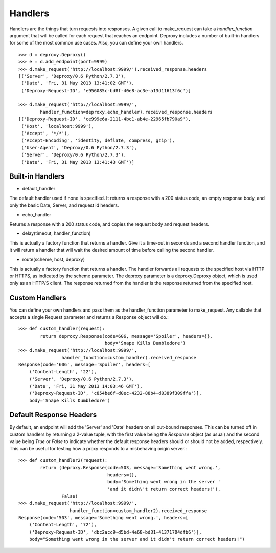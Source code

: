 ==========
 Handlers
==========

Handlers are the things that turn requests into responses. A given call to
make_request can take a `handler_function` argument that will be called for
each request that reaches an endpoint. Deproxy includes a number of built-in
handlers for some of the most common use cases. Also, you can define your own
handlers.
::

    >>> d = deproxy.Deproxy()
    >>> e = d.add_endpoint(port=9999)
    >>> d.make_request('http://localhost:9999/').received_response.headers
    [('Server', 'Deproxy/0.6 Python/2.7.3'),
     ('Date', 'Fri, 31 May 2013 13:41:02 GMT'),
     ('Deproxy-Request-ID', 'e956085c-bd8f-40e8-ac3e-a13d11613f6c')]

    >>> d.make_request('http://localhost:9999/',
            handler_function=deproxy.echo_handler).received_response.headers
    [('Deproxy-Request-ID', 'ce999e6a-2111-4bc1-ab4e-22965fb790a9'),
     ('Host', 'localhost:9999'),
     ('Accept', '*/*'),
     ('Accept-Encoding', 'identity, deflate, compress, gzip'),
     ('User-Agent', 'Deproxy/0.6 Python/2.7.3'),
     ('Server', 'Deproxy/0.6 Python/2.7.3'),
     ('Date', 'Fri, 31 May 2013 13:41:43 GMT')]

Built-in Handlers
=================

- default_handler
The default handler used if none is specified. It returns a response with a 200
status code, an empty response body, and only the basic Date, Server, and
request id headers.

- echo_handler
Returns a response with a 200 status code, and copies the request body and
request headers.

- delay(timeout, handler_function)
This is actually a factory function that returns a handler. Give it a time-out
in seconds and a second handler function, and it will return a handler that
will wait the desired amount of time before calling the second handler.

- route(scheme, host, deproxy)
This is actually a factory function that returns a handler. The handler
forwards all requests to the specified host via HTTP or HTTPS, as indicated by
the scheme parameter. The deproxy parameter is a deproxy.Deproxy object, which
is used only as an HTTP/S client. The response returned from the handler is the
response returned from the specified host.

Custom Handlers
===============

You can define your own handlers and pass them as the handler_function
parameter to make_request. Any callable that accepts a single Request parameter
and returns a Response object will do.::
    >>> def custom_handler(request):
            return deproxy.Response(code=606, message='Spoiler', headers={},
                                    body='Snape Kills Dumbledore')
    >>> d.make_request('http://localhost:9999/',
                    handler_function=custom_handler).received_response
    Response(code='606', message='Spoiler', headers=[
        ('Content-Length', '22'),
        ('Server', 'Deproxy/0.6 Python/2.7.3'),
        ('Date', 'Fri, 31 May 2013 14:03:46 GMT'),
        ('Deproxy-Request-ID', 'c854be6f-d0ec-4232-88b4-d0389f309ffa')],
        body='Snape Kills Dumbledore')

Default Response Headers
========================

By default, an endpoint will add the 'Server' and 'Date' headers on all
out-bound responses. This can be turned off in custom handlers by returning a
2-value tuple, with the first value being the `Response` object (as usual) and
the second value being `True` or `False` to indicate whether the default
response headers should or should not be added, respectively. This can be
useful for testing how a proxy responds to a misbehaving origin server.::

    >>> def custom_handler2(request):
            return (deproxy.Response(code=503, message='Something went wrong.',
                                     headers={},
                                     body='Something went wrong in the server '
                                     'and it didn\'t return correct headers!'),
                    False)
    >>> d.make_request('http://localhost:9999/',
                       handler_function=custom_handler2).received_response
    Response(code='503', message='Something went wrong.', headers=[
        ('Content-Length', '72'),
        ('Deproxy-Request-ID', 'dbc2acc9-d5bd-4e68-bd31-41371704dfb6')],
        body="Something went wrong in the server and it didn't return correct headers!")
